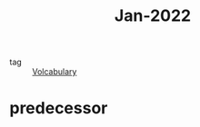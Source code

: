 :PROPERTIES:
:ID:       d9223bc2-a6b6-4671-a997-e3019952b76b
:END:
#+title: Jan-2022
#+filetags: :Volcabulary:

- tag :: [[id:a6863434-322b-4586-bee9-e0e042eb532e][Volcabulary]] 

* predecessor
